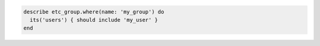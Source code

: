 .. The contents of this file may be included in multiple topics (using the includes directive).
.. The contents of this file should be modified in a way that preserves its ability to appear in multiple topics.

.. To filter a list of groups for a specific user:

.. code-block:: ruby

   describe etc_group.where(name: 'my_group') do
     its('users') { should include 'my_user' }
   end
